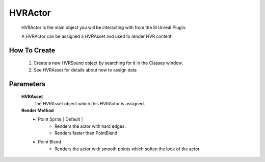 HVRActor
========

    HVRActor is the main object you will be interacting with from the 8i Unreal Plugin.

    A HVRActor can be assigned a HVRAsset and used to render HVR content.

How To Create
-------------

    1. Create a new HVRSound object by searching for it in the Classes window.
    2. See HVRAsset for details about how to assign data

Parameters
----------

    **HVRAsset**
        The HVRAsset object which this HVRActor is assigned.

    **Render Method**
        - Point Sprite [ Default ]
            - Renders the actor with hard edges.
            - Renders faster than PointBlend
        - Point Blend
            - Renders the actor with smooth points which soften the look of the actor